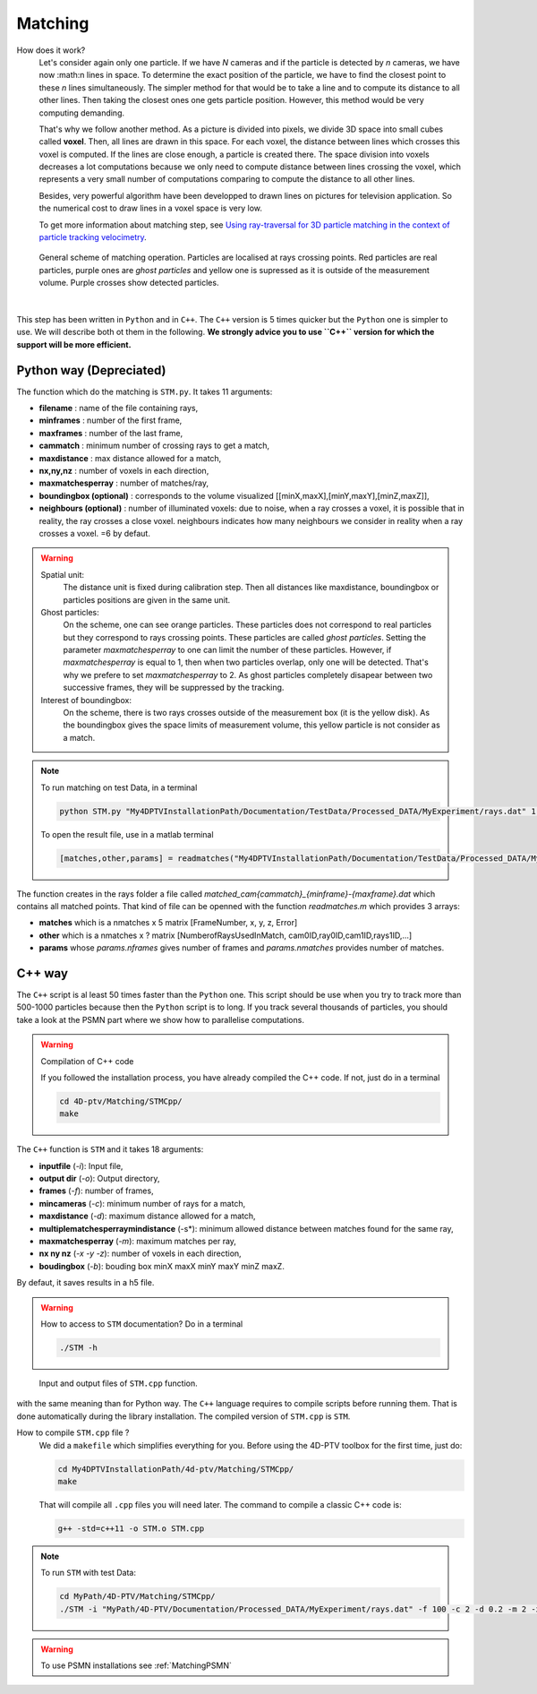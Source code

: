 Matching
=========

How does it work?
    Let's consider again only one particle. If we have *N* cameras and if the particle is detected by *n* cameras, we have now :math:n lines in space. To determine the exact position of the particle, we have to find the closest point to these *n* lines simultaneously. The simpler method for that would be to take a line and to compute its distance to all other lines. Then taking the closest ones one gets particle position. However, this method would be very computing demanding.
    
    That's why we follow another method. As a picture is divided into pixels, we divide 3D space into small cubes called **voxel**. Then, all lines are drawn in this space. For each voxel, the distance between lines which crosses this voxel is computed. If the lines are close enough, a particle is created there. The space division into voxels decreases a lot computations because we only need to compute distance between lines crossing the voxel, which represents a very small number of computations comparing to compute the distance to all other lines.

    Besides, very powerful algorithm have been developped to drawn lines on pictures for television application. So the numerical cost to draw lines in a voxel space is very low. 
    
    To get more information about matching step, see `Using ray-traversal for 3D particle matching in the context of particle tracking velocimetry <https://arxiv.org/abs/2003.12135>`_.
    
.. figure:: Figures/Matching.png
    :width: 60%
    
    General scheme of matching operation. Particles are localised at rays crossing points. Red particles are real particles, purple ones are *ghost particles* and yellow one is supressed as it is outside of the measurement volume. Purple crosses show detected particles.
    
|
    
This step has been written in ``Python`` and in ``C++``. The ``C++`` version is 5 times quicker but the ``Python`` one is simpler to use. We will describe both ot them in the following. **We strongly advice you to use ``C++`` version for which the support will be more efficient.**

Python way (Depreciated)
------------------------

The function which do the matching is ``STM.py``. It takes 11 arguments:

- **filename**                 : name of the file containing rays,
- **minframes**                : number of the first frame,
- **maxframes**                : number of the last frame,
- **cammatch**                 : minimum number of crossing rays to get a match,
- **maxdistance**              : max distance allowed for a match,
- **nx,ny,nz**                 : number of voxels in each direction,
- **maxmatchesperray**         : number of matches/ray,
- **boundingbox (optional)**   : corresponds to the volume visualized [[minX,maxX],[minY,maxY],[minZ,maxZ]],
- **neighbours (optional)**    : number of illuminated voxels: due to noise, when a ray crosses a voxel, it is possible that in reality, the ray crosses a close voxel. neighbours indicates how many neighbours we consider in reality when a ray crosses a voxel. =6 by defaut.

.. warning::
    Spatial unit:
        The distance unit is fixed during calibration step. Then all distances like maxdistance, boundingbox or particles positions are given in the same unit.

    Ghost particles: 
        On the scheme, one can see orange particles. These particles does not correspond to real particles but they correspond to rays crossing points. These particles are called *ghost particles*. Setting the parameter *maxmatchesperray* to one can limit the number of these particles. However, if *maxmatchesperray* is equal to 1, then when two particles overlap, only one will be detected. That's why we prefere to set *maxmatchesperray* to 2. As ghost particles completely disapear between two successive frames, they will be suppressed by the tracking.    
    
    Interest of boundingbox:
        On the scheme, there is two rays crosses outside of the measurement box (it is the yellow disk). As the boundingbox gives the space limits of measurement volume, this yellow particle is not consider as a match.

.. note::
    To run matching on test Data, in a terminal
    
    .. code-block:: bash
    
        python STM.py "My4DPTVInstallationPath/Documentation/TestData/Processed_DATA/MyExperiment/rays.dat" 1 100 2 0.2 400 400 250 2 ## To test !!! Check it !!!!
        
    To open the result file, use in a matlab terminal
        
    .. code-block:: matlab
    
        [matches,other,params] = readmatches("My4DPTVInstallationPath/Documentation/TestData/Processed_DATA/MyExperiment/matched_cam2_1-100.dat")

The function creates in the rays folder a file called *matched_cam{cammatch}_{minframe}-{maxframe}.dat* which contains all matched points. That kind of file can be openned with the function `readmatches.m` which provides 3 arrays:

- **matches** which is a nmatches x 5 matrix [FrameNumber, x, y, z, Error]
- **other** which is a nmatches x ? matrix [NumberofRaysUsedInMatch, cam0ID,ray0ID,cam1ID,rays1ID,...]
- **params** whose *params.nframes* gives number of frames and *params.nmatches* provides number of matches.

C++ way
--------

The ``C++`` script is al least 50 times faster than the ``Python`` one. This script should be use when you try to track more than 500-1000 particles because then the ``Python`` script is to long. If you track several thousands of particles, you should take a look at the PSMN part where we show how to parallelise computations.

.. warning:: Compilation of C++ code    
    
    If you followed the installation process, you have already compiled the C++ code. If not, just do in a terminal
    
    .. code-block:: bash
    
        cd 4D-ptv/Matching/STMCpp/
        make

The ``C++`` function is ``STM`` and it takes 18 arguments:

- **inputfile** (*-i*): Input file,
- **output dir** (*-o*): Output directory,
- **frames** (*-f*): number of frames,
- **mincameras** (*-c*): minimum number of rays for a match,
- **maxdistance** (*-d*): maximum distance allowed for a match,
- **multiplematchesperraymindistance** (-s*): minimum allowed distance between matches found for the same ray,
- **maxmatchesperray** (*-m*): maximum matches per ray,
- **nx ny nz** (*-x -y -z*): number of voxels in each direction,
- **boudingbox** (*-b*): bouding box minX maxX minY maxY minZ maxZ.

By defaut, it saves results in a h5 file. 

.. warning:: How to access to ``STM`` documentation?
    Do in a terminal
    
    .. code-block:: bash
    
        ./STM -h

.. figure:: Figures/InOutputSTMcpp.png
    :width: 100%
    
    Input and output files of ``STM.cpp`` function.


with the same meaning than for Python way. The ``C++`` language requires to compile scripts before running them. That is done automatically during the library installation. The compiled version of ``STM.cpp`` is ``STM``.



How to compile ``STM.cpp`` file ?
    We did a ``makefile`` which simplifies everything for you. Before using the 4D-PTV toolbox for the first time, just do:
    
    .. code-block:: bash
        
        cd My4DPTVInstallationPath/4d-ptv/Matching/STMCpp/
        make
    
    That will compile all ``.cpp`` files you will need later.
    The command to compile a classic C++ code is:
    
    .. code-block:: bash
    
        g++ -std=c++11 -o STM.o STM.cpp
    
.. note::
    To run ``STM`` with test Data:

    .. code-block:: bash
        
        cd MyPath/4D-PTV/Matching/STMCpp/
        ./STM -i "MyPath/4D-PTV/Documentation/Processed_DATA/MyExperiment/rays.dat" -f 100 -c 2 -d 0.2 -m 2 -x 400 -y 400 -z 250 -b -140 140 -150 150 5 170 --print-config
         

.. seealso::
    STM help:
        It is possible to show STM help doing:
        
        .. code-block:: bash
        
            ./STM -h
            
    Config file:
        The option ``--print-config`` of ``STM`` will create a config file containing all input parameters.
        
    How to install``g++``? 
        It is installed by defaut on Linux. Otherwise:

        .. code-block:: bash

            sudo apt-get install -y build-essential
            sudo apt install gcc
        
.. warning:: 

    To use PSMN installations see :ref:`MatchingPSMN`
